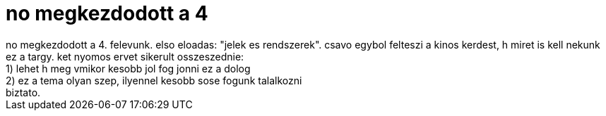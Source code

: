 = no megkezdodott a 4

:slug: no_megkezdodott_a_4
:category: misc
:tags: hu
:date: 2007-02-12T10:32:01Z
++++
no megkezdodott a 4. felevunk. elso eloadas: "jelek es rendszerek". csavo egybol felteszi a kinos kerdest, h miret is kell nekunk ez a targy. ket nyomos ervet sikerult osszeszednie:<br />1) lehet h meg vmikor kesobb jol fog jonni ez a dolog<br />2) ez a tema olyan szep, ilyennel kesobb sose fogunk talalkozni<br />biztato.<br />
++++
